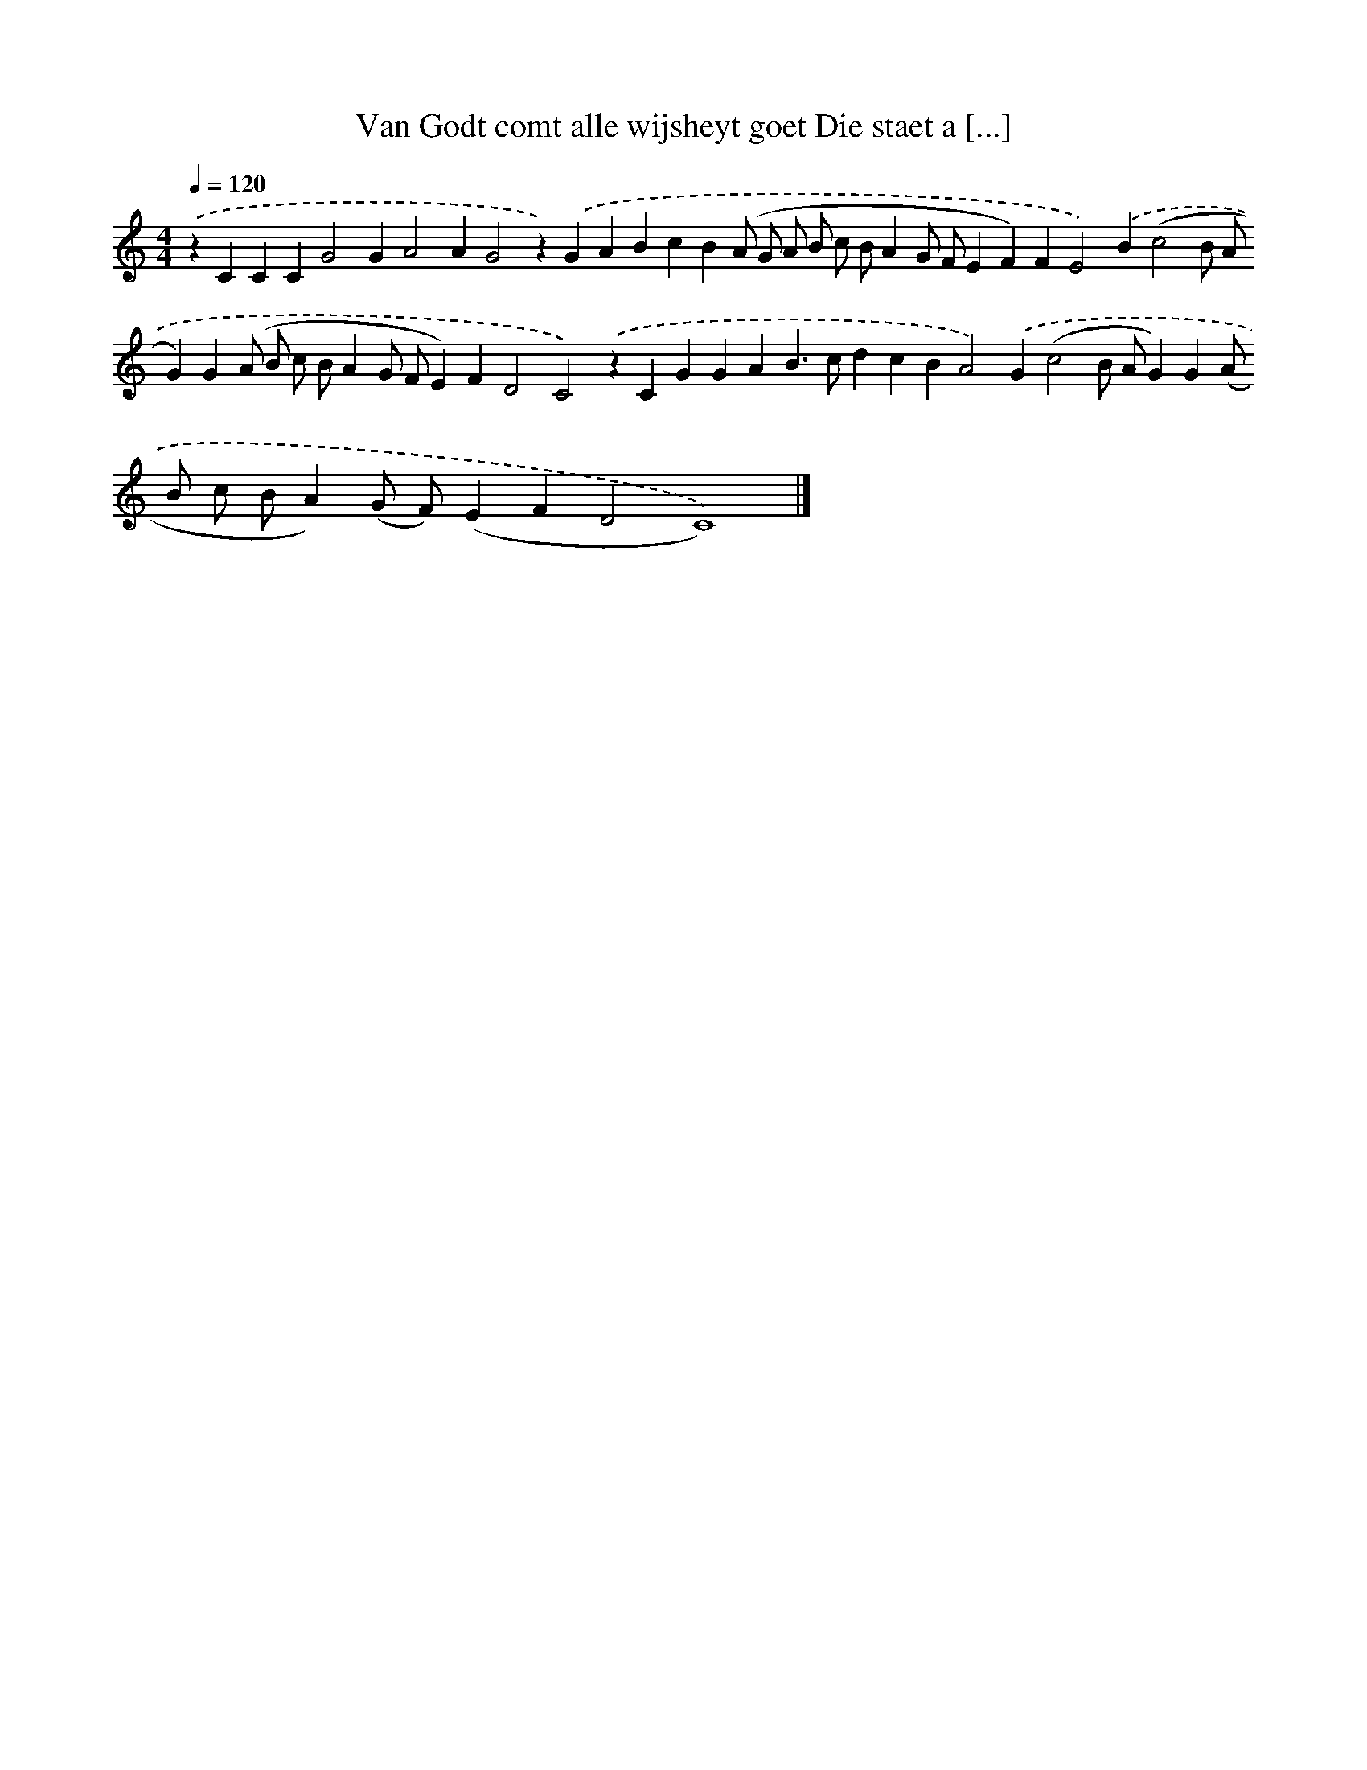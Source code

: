 X: 228
T: Van Godt comt alle wijsheyt goet Die staet a [...]
%%abc-version 2.0
%%abcx-abcm2ps-target-version 5.9.1 (29 Sep 2008)
%%abc-creator hum2abc beta
%%abcx-conversion-date 2018/11/01 14:35:30
%%humdrum-veritas 1268326946
%%humdrum-veritas-data 2068665520
%%continueall 1
%%barnumbers 0
L: 1/4
M: 4/4
Q: 1/4=120
K: C clef=treble
.('zCCCG2GA2AG2z).('GABcB(A/ G/ A/ B/ c/ B/AG/ F/EF)FE2).('B(c2B/ A/G)G(A/ B/ c/ B/AG/ F/E)FD2C2).('zCGGAB>cdcBA2).('G(c2B/ A/G)G(A/ B/ c/ B/A)(G/ F/)(EFD2C4)) |]
